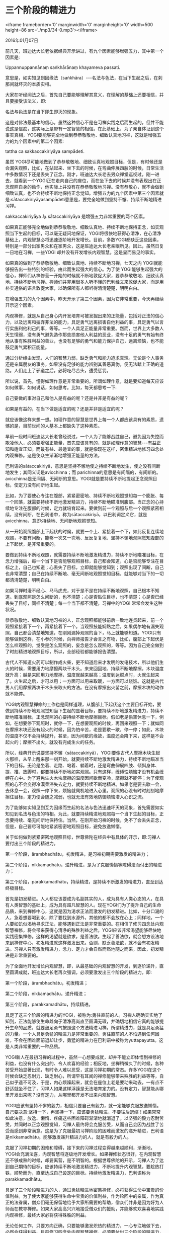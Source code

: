 * 三个阶段的精进力

<iframe frameborder='0' marginwidth='0' marginheight='0' width=500 height=86 src='./mp3/34-0.mp3'></iframe>


2016年01月07日

前几天，班迪达大长老依据经典开示讲过，有九个因素能够增强五力，其中第一个因素是:

Uppannuppannānaṃ saṅkhārānaṃ khayameva passati.

意思是，如实知见到因缘法（saṅkhāra）-﻿-﻿-名法与色法，在当下生起之后，在刹那间就坏灭的本质实相。

大家在听经闻法之后，首先自己要能够理解其意义，在理解的基础上还要相信，并且要接受该法义，即:

名法与色法是在当下即生即灭的现象。

这是对佛法最基本的信心。虽然这种信心不是在习禅实践之后而生起的，但并不能说这是信痴，这实际上是带有一定智慧的相信。在此基础上，为了亲自体证到这个事实真相，YOGI要能够完全地做到恭恭敬敬地、细致认真地习禅，这就是增强五力的九个因素中的第二个因素:

tattha ca sakkaccakiriyāya sampādeti.

虽然 YOGI尽可能地做到了恭恭敬敬地、细致认真地观照目标，但是，有时候还是会漏失观照，比如，在站起来、坐下去的时候，在弯曲伸展四肢的时候，日常生活中多数情况下还是丢失了正念。刚才，班迪达大长老去男众禅堂巡视过，刚一进去，就看到一个YOGI正在走向自己的座位，而在坐下去的时候并没有表现出在正念观照自身的动作，他实际上并没有在恭恭敬敬地习禅。没有恭敬心，就不会做到细致认真，也不会持续不断地保持正念觉知。增强五力的九个因素中第三个因素就是:sātaccakiriyāyasampādeti意思是，要完全地做到坚持不懈、持续不断地精进习禅。

sakkaccakiriyāya 与 sātaccakiriyāya 是增强五力非常重要的两个因素。

如果真正能够完全地做到恭恭敬敬地、细致认真地、持续不断地保持正念，如实观照当下生起的目标，可以毫无疑问地保证，YOGI将很快地获得心清净，在心清净基础上，内观智慧必将迅速逐阶地开发增长。目前，多数YOGI都缺乏这些因素，特别是一部分出家男众和在家男众，这是班迪达大长老亲眼所见。因此，虽然日复一日地在习禅，一些YOGI 却并没有开发增长内观智慧。这是显而易见的事实。

如果真的做到了恭恭敬敬地、细致认真地、持续不断地习禅，七天之内 YOGI就能够报告出一些特别的经验，由此而生起强大的信心。为了使 YOGI能够生起强大的信心，禅师们从禅修营一开始的时候就不断地敦促大家，要恭恭敬敬地、细致认真地、持续不断地习禅。禅师们并非用很多人听不懂的巴利经文来敦促大家，而是用朴实通俗的语言敦促大家，以确保所有人都听得清清楚楚，明明白白。

在增强五力的九个因素中，昨天开示了第三个因素，因为它非常重要，今天再继续开示这个因素。

内观禅修，就是从自己身心内开发培育可被发掘出来的正能量，包括对正法的信心力，以及远离和摒弃非法的能力，具足勇气远离损害自他利益的事，具足勇气以言行实施利他利己的事，等等。一个人具足正能量非常重要。然而，世界上大多数人天生懦弱，没有勇气避免造作那些损害他人利益的恶业，没有十足的勇气有始有终地从事有殊胜利益的善业，也没有足够的勇气和能力保护自己，远离烦恼，也不能鼓足勇气累积正能量。

通过分析缘由发现，人们的智慧力弱，缺乏勇气和能力追求真理。无论是个人事务还是亲属朋友的事务，如果没有足够的能力辨别其善恶真伪，便无法踏上正确的道路。人们走上了邪道之后，必将吃尽苦头，遭受惩罚。

所以说，首先，懂得如理作意是非常重要的。所谓如理作意，就是要知道每天应该如何做事，如何说话，如何思考。比如，每天都思考一下:

自己要做的事对自己和他人是有益的呢？还是并非是有益的呢？

如果是有益的，在当下做是适宜的呢？还是并非是适宜的呢？

就应该像这样来想一想。如理作意的智慧是世界上每一个人都应该具有的素质，遗憾的是，目前世间的人基本上都缺失了这种素质。

[[./img/34-0.jpeg]]

早前一段时间班迪达大长老曾经说过，一个人为了能够战胜自己，避免因为失控而欺凌他人，必须要增强正能量，首先应该具有的，就是如理作意的智慧-﻿-﻿-有益正知和适宜正知。而最有益、最适宜的事，就是像现在这样，密集精进地修习四念处内观禅修。这是使众生渐渐地增强正能量的方法。

巴利语的sātaccakiriyā，意思是坚持不懈地使之持续不断地发生，使之没有间断地发生；其同义词是avicchinna；而 parichinna的意思是有间隔的，有间断的。avicchinna是无间隔、无间断的意思。YOGI就是要持续不断地提起正念观照目标，使定力没有间断地生起。

比如，为了要使心专注在腹部，紧紧密密地、持续不断地观照觉知每一个膨胀、每一个回落，就需要持续不断地激发精进力，持续不断地瞄准到腹部。当正念的心持续地专注在腹部的时候，定力就培育起来。要做到前一个观照与后一个观照紧密相续，没有间断，在巴利语中，称为sātaccakiriyā，以巴利词定义它，就是avicchinna，意即:持续地、无间断地观照觉知。

从一开始观照腹部上下起伏的时候，就要一个上、紧接着一个下，如此反复连续地观照，不要有间断，能够一次又一次地、反反复复地、坚持不懈地观照觉知腹部的上下起伏，是非常重要的。

要做到持续不断地观照，就需要持续不断地激发精进力，持续不断地瞄准目标，在念力增强后，每一个当下是否能够观照目标，自己都会知道，心是否能够专注在目标之上，自己也知道；心丢失了目标，立即就能够觉知到；观照出现了间断，自己也非常清楚；自己在持续不断地、毫无间断地观照觉知目标，就能够对当下的一切都清清楚楚，明明白白。

如果习禅时漫不经心、马马虎虎，对于是不是在持续不断地观照，自己根本不知道。到底观照是怎么间断的，也不清楚；心是否贴住目标，也不清楚；心是否已经丢失了目标，同样不清楚；每一个当下都不清楚，习禅中的YOGI 常常会发生这种状况。

恭恭敬敬地、细致认真地习禅的人，正念观照都能够前后一致地连贯起来，前一个观照紧接着下一个，再紧接着下一个。当观照技能娴熟之后，如果偶尔地有漏失观照，自己都会清楚地知道，在刚刚漏掉观照的当下，马上就能够知道。YOGI只有能够做到这样，在小参的时候，向禅师报告才会言之有物，比如，腹部上下起伏是怎么样观照的，觉受是怎么观照的，妄念是怎么观照的，等等。因为自己完全做到了时刻精进地观照目标，所以，全部经验都能够报告清楚。

古代人不知道火药可以制作成火柴，更不知道后来才发明的发电技术，所以他们生火的时候，需要用力地摩擦两块干木头。来来回回地、持续不断地摩擦，木块温度就升高；越是来回用力地摩擦，温度就越来越高；温度到达燃点时，火就生起来了。火生起之后，才可以用；一方面可以用来取暖，一方面可以烧饭。这就是古代男人们用摩擦两块干木头来取火的方法。在没有摩擦出火苗之前，摩擦木块的动作就不能停。

YOGI内观智慧禅修的工作也是同样道理，从腹部上下起伏这个主要目标开始，要做到持续不断地观照觉知当下生起的显著目标，要持续不断地激发精进力，持续不断地瞄准目标，正念观照的心要持续不断地摩擦目标。假如老是偷空休息一下，例如，在想要停下观照时，就停一下，在想要观照的时候，再回来观照一下；就如同在摩擦木块还没有起火的时候，因为怕辛苦，老是要歇一歇，停一停；如此，木块的温度不仅不会持续提升，甚至，因为间歇的缘故，温度还会降下来，这样是不会起火的；摩擦不出火，就没有完成生火的任务。

所以，经典开示说要坚持不懈（sātaccakiriyā），YOGI要像古代人摩擦木块生起火那样，从早上醒来那一刻开始，就要持续不断地激发精进力，持续不断地瞄准当下的目标。无论是坐着、走路、站着、躺着时，还是弯曲伸展四肢、倾斜身体、提、推、放脚时，都要持续不断地如实观照。只有这样，缠缚性烦恼才没有机会缠缚在心中。为了避免生火木块摩擦的温度因间歇而变冷，摩擦就不能停；为了使观照的心不会变得冷漠呆滞失去定力，就要持续不断地精进。如果老是要去歇一会，去休息一会，观照一停下来，烦恼就伺机地进入心里。观照的心没有时时刻刻地摩擦住目标，定力便会随之减弱，也就无法有效地防御烦恼潜入心识之流。

为了能够如实知见到互为因缘而生起的名法与色法迅速坏灭的现象，首先需要如实知见到名法与色法的特相。为此，就要持续精进地观照每一个当下生起的目标，正念要持续、毫无间断地保持住。当然，在刚开始习禅的时候，免不了会丢失正念，但是，自己要尽可能地紧紧密密地观照目标，避免放逸懒惰。

[[./img/34-1.jpeg]]

关于如何做到紧紧密密地观照目标，世尊佛陀在经典中有具体的开示，即:习禅人要付出三个阶段的精进力。

第一个阶段，ārambhadhātu，初发精进，是习禅初期需要激发的精进力；

第二个阶段，nikkamadhātu，递升精进，是为了克服懒惰等障碍法而付出的精进力；

第三个阶段，parakkamadhātu，持续精进，是持续不断激发的精进力，直至到达终极目标。

首先是初发精进。人人都应该要成为名副其实的人，成为具有人类心态的人，在具有人类智慧的基础上，成为具有超凡智慧的人。现在YOGI们为了提升自己的生命品质，来到禅修中心，这就是因为渴求正法而激发的初发精进。比如，十分口渴的人，急着想要喝到水，除了要找到水源外，其他的都不会放在心上；同样地，一个人要如饥似渴地寻求正法，能够遇到正法是非常重要的。在相信了修习四念处内观智慧禅修，将会带来获得心清净的殊胜利益之后，YOGI应该非常渴望能够尽快地实践密集禅修。这样的渴望就是欲求，是善法欲。生起了善法欲，就会想方设法地来到禅修中心，初发精进就这样激发出来。否则，缺乏善法欲，就不会有初发精进。习禅人只有激发精进力，念力、定力才会自然而然地随之而来，因此，初发精进是非常重要的。

为了全面地开发增长内观智慧，即，从最基础的内观智慧的开发，到逐阶递升，直至圆满成就，班迪达大长老再次强调，必须要激发出三个阶段的精进力，即:

第一个阶段，ārambhadhātu，初发精进；

第二个阶段，nikkamadhātu，递升精进；

第三个阶段，parakkamadhātu，持续精进。

具足了这三个阶段的精进力的YOGI，被称为:勇往直前的人。习禅人确确实实地了知到，正法能够使生命趋向于清净高尚直至圆满无瑕，并确切地相信它真的能够提升生命的品质，就要鼓足勇气按照这个方法精进习禅。所谓精进力，就是具足勇猛的力量。一个人具足勇猛的精进力是非常重要的，勇往直前的人不怕遇到任何困难，不会在困难面前退却让步，勇猛的精进力在巴利语中被称为yuttapayutta。这是人类非常重要的一种品质。

YOGI新人在最初习禅的过程中，虽然一心想要成就，却并不能立即体悟到禅修的利益，也没有什么突出的、令人欢喜的经验；相反地，坐禅稍微久了的时候，各种苦受开始显著出现，有时令人难以忍受，这是习禅初期的常态。许多YOGl在这个时候会缺乏忍耐力、缺乏耐心，所谓早有耳闻的禅修能够带来殊胜的利益等等，自己似乎遥不可及，于是，内心烦躁起来，就会在座位上老是要动来动去，一有点不舒适就坐不住了，习禅人如果这样浮躁是无法培育定力的。没有定力，智慧能从哪里开发出来呢？没有定力，从哪里都开发不出来内观智慧。

YOGI应该有坚持不懈的毅力，相信只要自己有毅力，就一定能够克服放逸懒惰。自己要决意:坚持一下，再坚持一下，应该要勇猛精进，不要往后退缩！如果常常如此决意，放逸、懒惰、疼痛这些困难障碍渐渐地就消退了。以坚强的毅力忍耐苦受，并同时以正念观照觉知，习禅人最终将会克服苦受，从而自己会因为战胜了苦受而感到非常满意。这是为了克服最初习禅阶段的困难而激发的递升精进，巴利语是nikkamadhātu。能够激发递升精进力的人，就是有毅力的人。

克服了习禅初期的困难和障碍，接下来的习禅过程变得越来越顺利，渐渐地，YOGI会充满法喜，内观智慧将逐级地开发增长。如果禅修状态很好，在内观智慧还不够成熟的时候，却要离营，是不明智的。根据世尊佛陀的开示，习禅人为了达到自己期待的目标，应该持续不断地激发精进力，不断地提升内观智慧，要趁热打铁，顺势而为，直至达成自己设定的目标。持续地激发精进力，巴利语称为parakkamadhātu。

具足了三个阶段精进力的人，通过勇猛精进地密集禅修，必将获得生命中宝贵的价值利益。为了使大家能够获得生命中宝贵的价值利益，作为轮回中的亲属，作为真正的法眷属，僧众们毫无保留地给予大家所需要的帮助，僧众们并非是因为好为人师而在教导禅修。如果大家高高兴兴地接受僧众们的援助，并能够欢欢喜喜地实践内观禅修，最终大家必将获得殊胜的利益。

无论任何工作，只要方向正确，只要能够激发炽热的精进力，一心专注地做下去，必然会获得利益。目前修习四念处内观智慧禅修，必须要付出三个阶段的精进力，即:初发精进，递升精进、持续精进，只要按照正确的方法精进地习禅，YOGI绝不会徒劳无益，保证功不唐捐，获得殊胜的利益。目前就可以看到，通过激发炽热的精进力，自然地避免了心对目标的冷漠迟钝，避免了放逸散漫的习禅状态；当下的心是警觉专注的，警觉专注的心战胜了懒惰放逸；从而，YOGI便能够持续不断地观照每一个腹部的上下起伏，以及当下生起的其他任何目标。

懒惰是不善法，是品质低劣的心态，是导致堕落的心态。如果激发炽热的精进力，当下就镇服了懒惰放逸的心。为了避免生起倾向于五欲之乐的思维，具念的心要持续不断地瞄准在腹部。虽然是欲界众生，但由于心瞄准在目标上，习禅人的心就不会倾向于欲乐思维；也不会生起想让别人吃苦头的恼害思维；也不会由于自己过度嗔恨，而生起想要别人倒霉，想要别人一败涂地的嗔恚思维。远离所有卑鄙下流的邪思维，就能够一心专注在目标之上，心清清静静，这该有多好！正念观照目标的当下，立即就获得了殊胜的利益。

因为激发了精进力，心战胜了懒惰；因为心专注在目标之上，而没有东飘西荡，心就远离了邪思维，正念提了起来；有了正念，保护了清净的心识之流，贪、嗔、痴等烦恼就无法进入到心识之流里面。

世尊佛陀开示说:rakkha-āvaraṇa-gutti.

意思是，正念关闭了（不善法的）门户，保护了心的清净，心处于安全状态。

rakkha 的意思就是:保护；

āvaraṇa 的意思是:关闭；

gutti 的意思是:安全的。

在正念观照的当下，立即就获得了内观禅修的利益。正念贴住当下生起的目标，紧紧密密地观照，心就没有在东飘西荡，而是自始至终地专心致志于观照觉知当下的目标。觉知的心一个刹那接着一个刹那地都专注在目标上，刹那定就这样培育起来。前一段时间，班迪达大长老曾经开示过刹那定。当刹那定培育起来的时候，心远离了对五欲目标的欲求，心中也不存在欲乐思维。YOGI自己会明显地觉知到这一点，心不再掉举。

这种心清净的状态该有多么好！每一次正念观照，这些善法都在同时生起，当下就获得了生起善法的利益。大家应该懂得盘算，正念观照目标时自己获得的利益有多么殊胜。

[[./img/34-2.jpeg]]

反之，如果说习禅的时候马马虎虎，敷衍了事，当下的观照都不能够连续，一个观照和另一个观照要间隔很久，那在这些间隔里，就丢失了正念观照的利益。自己没有获得善法的利益，就意味着利益的损失。只有持续不断地保持正念观照目标，YOGI才能够从具念观照中获得善法的利益。观照与观照之间不连贯，有间隔，YOGI就损失了善法利益。如果缺乏恭敬心，做不到像身体虚弱的人一样放慢动作，缓慢行动，相反地，总是麻利快速地弯曲伸展手臂、大步流星地走路，有一搭无一搭地随便观照，YOGI不仅仅没有日积月累善法利益，反而会因为丢失了正念，生起各种烦恼，造成不可估量的损失。如果没有开发增长内观智慧，来到禅师面前小参报告的时候，便无可报告，面对禅师的提问会无言以答，或者答非所问。

为了开发增长内观智慧，要从腹部上下起伏这个主要目标开始观照。要观照觉知到互为因缘而生起的名法与色法在刹那间生起、刹那间灭去的现象，必须持续不断地激发精进力，持续不断地瞄准目标，精进力、念力、定力将开发培育起来，随着定力不断地增强，内观智慧不断地递阶增长，直至最终觉悟道智果智，这一系列善法的开发培育，巴利语称为bhāvanā，简而言之，就是清净心与内观智慧的开发培育。这就是内观禅修的目的。

巴利语 YOGA的意思是指三个阶段的精进力，这三个阶段的精进力即是:初发精进、递升精进、持续精进。拥有YOGA 的人，被称为 YOGI。巴利语 yuttapayutta的意思是，勇猛的精进力。经典开 示说:

bhāvanāya yuttatāya yogī.

意思是，以三个阶段的精进力、以勇猛的精进力开发培育清净善法的人，就是标准的模范YOGI。勇猛精进的 YOGI 就是真正地想要得法、见法的人，真正的 YOGI就是一个名副其实的人，是能够摆正人类心态的人，是在获得人类智慧基础上，能够进一步获得超凡智慧的人。习禅时偷懒、磨洋工的人，就不能算是真正的YOGI。

班迪达大长老作为僧众之一，有责任和义务给大家讲清楚以下这些教理:

想要修习四念处内观智慧禅修的人，想要做一个真正模范标准的YOGI，都需要什么条件呢？

为法精进的 YOGI，将会获得什么利益呢？

那些想要做一个名副其实的人，想要拥有人类的心态，想要在获得人类智慧基础上，进一步获得超凡智慧的人，如果在听经闻法之后，珍爱实践佛法的机会，按照教导的方法，恭恭敬敬地、细致认真地、持续不断地精进习禅，给大家作禅修开示的人将会感到十分欣慰。班迪达大长老最后郑重其事地敦促，如果大家真的下定决心说，“我要做一个YOGI 了！”，那就应该精进努力，争取做一个百分之百的标准模范 YOGI。

--------------

